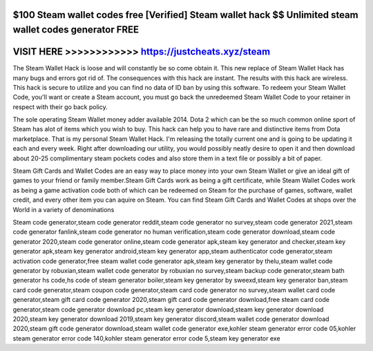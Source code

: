 $100 Steam wallet codes free [Verified] Steam wallet hack $$ Unlimited steam wallet codes generator FREE
=========================================================================================================




VISIT HERE >>>>>>>>>>>> https://justcheats.xyz/steam
=====================================================


The Steam Wallet Hack  is loose and will constantly be so come obtain it. This new replace of Steam Wallet Hack has many bugs and errors got rid of. The consequences with this hack are instant. The results with this hack are wireless. This hack is secure to utilize and you can find no data of ID ban by using this software. To redeem your Steam Wallet Code, you'll want or create a Steam account, you must go back the unredeemed Steam Wallet Code to your retainer in respect with their go back policy. 

The sole operating Steam Wallet money adder available 2014. Dota 2 which can be the so much common online sport of Steam has alot of items which you wish to buy. This hack can help you to have rare and distinctive items from Dota marketplace. That is my personal Steam Wallet Hack. I'm releasing the totally current one and is going to be updating it each and every week. Right after downloading our utility, you would possibly neatly desire to open it and then download about 20-25 complimentary steam pockets codes and also store them in a text file or possibly a bit of paper.

Steam Gift Cards and Wallet Codes are an easy way to place money into your own Steam Wallet or give an ideal gift of games to your friend or family member.Steam Gift Cards work as being a gift certificate, while Steam Wallet Codes work as being a game activation code both of which can be redeemed on Steam for the purchase of games, software, wallet credit, and every other item you can aquire on Steam. You can find Steam Gift Cards and Wallet Codes at shops over the World in a variety of denominations

Steam code generator,steam code generator reddit,steam code generator no survey,steam code generator 2021,steam code generator fanlink,steam code generator no human verification,steam code generator download,steam code generator 2020,steam code generator online,steam code generator apk,steam key generator and checker,steam key generator apk,steam key generator android,steam key generator app,steam authenticator code generator,steam activation code generator,free steam wallet code generator apk,steam key generator by thelu,steam wallet code generator by robuxian,steam wallet code generator by robuxian no survey,steam backup code generator,steam bath generator hs code,hs code of steam generator boiler,steam key generator by sweexd,steam key generator ban,steam card code generator,steam coupon code generator,steam card code generator no survey,steam wallet card code generator,steam gift card code generator 2020,steam gift card code generator download,free steam card code generator,steam code generator download pc,steam key generator download,steam key generator download 2020,steam key generator download 2019,steam key generator discord,steam wallet code generator download 2020,steam gift code generator download,steam wallet code generator exe,kohler steam generator error code 05,kohler steam generator error code 140,kohler steam generator error code 5,steam key generator exe
